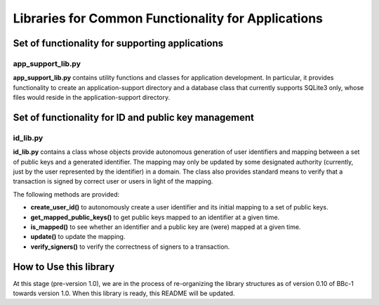 Libraries for Common Functionality for Applications
===================================================

Set of functionality for supporting applications
------------------------------------------------

app_support_lib.py
~~~~~~~~~~~~~~~~~~

**app_support_lib.py** contains utility functions and classes for
application development. In particular, it provides functionality to
create an application-support directory and a database class that
currently supports SQLite3 only, whose files would reside in the
application-support directory.

Set of functionality for ID and public key management
-----------------------------------------------------

id_lib.py
~~~~~~~~~

**id_lib.py** contains a class whose objects provide autonomous generation
of user identifiers and mapping between a set of public keys and a
generated identifier. The mapping may only be updated by some designated
authority (currently, just by the user represented by the identifier) in
a domain. The class also provides standard means to verify that a
transaction is signed by correct user or users in light of the mapping.

The following methods are provided:

* **create_user_id()** to autonomously create a user identifier and its initial mapping to a set of public keys.

* **get_mapped_public_keys()** to get public keys mapped to an identifier at a given time.

* **is_mapped()** to see whether an identifier and a public key are (were) mapped at a given time.

* **update()** to update the mapping.

* **verify_signers()** to verify the correctness of signers to a transaction.


How to Use this library
-----------------------

At this stage (pre-version 1.0), we are in the process of re-organizing
the library structures as of version 0.10 of BBc-1 towards version 1.0.
When this library is ready, this README will be updated.
